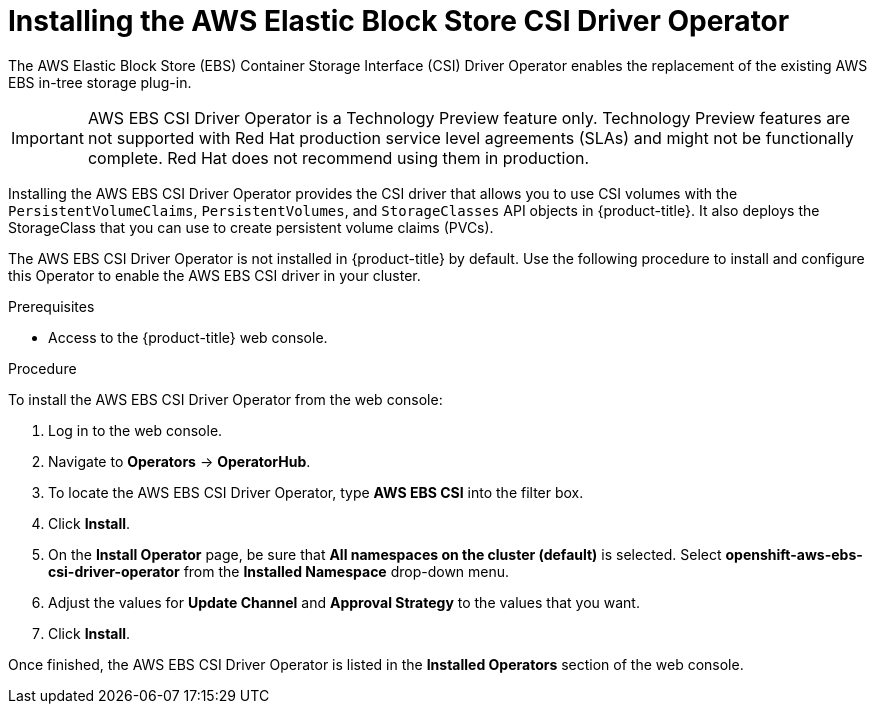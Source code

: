 // Module included in the following assemblies:
//
// * storage/container_storage_interface/persistent-storage-csi-ebs.adoc

[id="persistent-storage-csi-ebs-operator-install_{context}"]
= Installing the AWS Elastic Block Store CSI Driver Operator

[role="_abstract"]
The AWS Elastic Block Store (EBS) Container Storage Interface (CSI) Driver Operator enables the replacement of the existing AWS EBS in-tree storage plug-in.

[IMPORTANT]
====
AWS EBS CSI Driver Operator is a Technology Preview feature only. Technology Preview features are not supported with Red Hat production service level agreements (SLAs) and might not be functionally complete. Red Hat does not recommend using them in production.
====

Installing the AWS EBS CSI Driver Operator provides the CSI driver that allows you to use CSI volumes with the `PersistentVolumeClaims`, `PersistentVolumes`, and `StorageClasses` API objects in {product-title}. It also deploys the StorageClass that you can use to create persistent volume claims (PVCs).

The AWS EBS CSI Driver Operator is not installed in {product-title} by default. Use the following procedure to install and configure this Operator to enable the AWS EBS CSI driver in your cluster.

.Prerequisites
* Access to the {product-title} web console.

.Procedure
To install the AWS EBS CSI Driver Operator from the web console:

. Log in to the web console.

. Navigate to *Operators* -> *OperatorHub*.

. To locate the AWS EBS CSI Driver Operator, type *AWS EBS CSI* into the filter box.

. Click *Install*.

. On the *Install Operator* page, be sure that *All namespaces on the cluster (default)* is selected. Select *openshift-aws-ebs-csi-driver-operator* from the *Installed Namespace* drop-down menu.

. Adjust the values for *Update Channel* and *Approval Strategy* to the values that you want.

. Click *Install*.

Once finished, the AWS EBS CSI Driver Operator is listed in the *Installed Operators* section of the web console.
